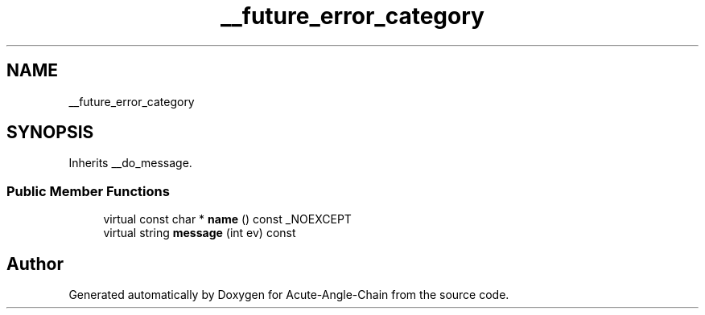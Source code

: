 .TH "__future_error_category" 3 "Sun Jun 3 2018" "Acute-Angle-Chain" \" -*- nroff -*-
.ad l
.nh
.SH NAME
__future_error_category
.SH SYNOPSIS
.br
.PP
.PP
Inherits __do_message\&.
.SS "Public Member Functions"

.in +1c
.ti -1c
.RI "virtual const char * \fBname\fP () const _NOEXCEPT"
.br
.ti -1c
.RI "virtual string \fBmessage\fP (int ev) const"
.br
.in -1c

.SH "Author"
.PP 
Generated automatically by Doxygen for Acute-Angle-Chain from the source code\&.
